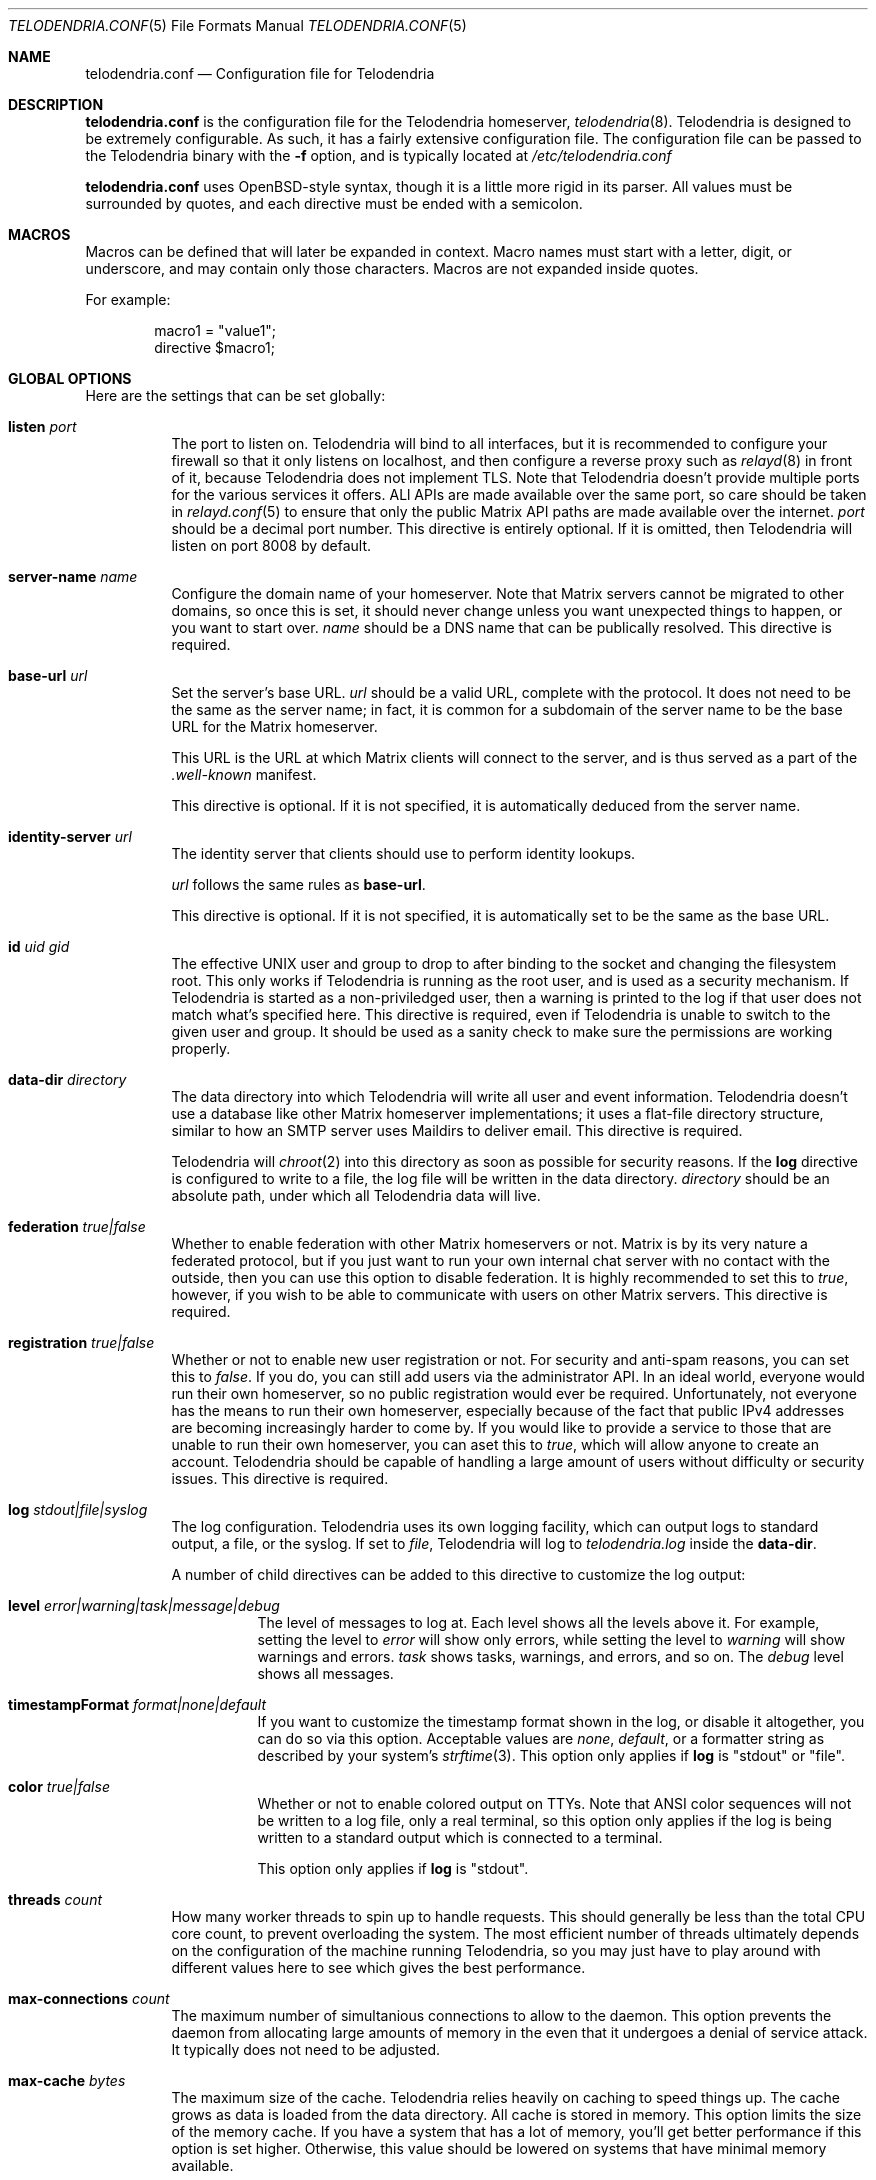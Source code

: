 .Dd $Mdocdate: October 24 2022 $
.Dt TELODENDRIA.CONF 5
.Os Telodendria Project
.Sh NAME
.Nm telodendria.conf
.Nd Configuration file for Telodendria
.Sh DESCRIPTION
.Nm
is the configuration file for the Telodendria homeserver,
.Xr telodendria 8 .
Telodendria is designed to be extremely configurable. As such,
it has a fairly extensive configuration file. The configuration
file can be passed to the Telodendria binary with the
.Sy -f
option, and is typically located at
.Pa /etc/telodendria.conf
.sp
.Nm
uses OpenBSD-style syntax, though it is a little more rigid in its
parser. All values must be surrounded by quotes, and each directive
must be ended with a semicolon.
.Sh MACROS
Macros can be defined that will later be expanded in context.
Macro names must start with a letter, digit, or underscore, and may
contain only those characters. Macros are not expanded inside quotes.
.sp
For example:
.Bd -literal -offset indent
macro1 = "value1";
directive $macro1;
.Ed
.Sh GLOBAL OPTIONS
Here are the settings that can be set globally:
.Bl -tag -width Ds
.It Ic listen Ar port
The port to listen on. Telodendria will bind to all interfaces, but it
is recommended to configure your firewall so that it only listens on
localhost, and then configure a reverse proxy such as
.Xr relayd 8
in front of it, because Telodendria does not implement TLS. Note that
Telodendria doesn't provide multiple ports for the various services it
offers. ALl APIs are made available over the same port, so care should
be taken in
.Xr relayd.conf 5
to ensure that only the public Matrix API paths are made available over
the internet.
.Ar port
should be a decimal port number. This directive is entirely optional. If
it is omitted, then Telodendria will listen on port 8008 by default.
.It Ic server-name Ar name
Configure the domain name of your homeserver. Note that Matrix servers
cannot be migrated to other domains, so once this is set, it should never
change unless you want unexpected things to happen, or you want to start
over.
.Ar name
should be a DNS name that can be publically resolved. This directive
is required.
.It Ic base-url Ar url
Set the server's base URL.
.Ar url
should be a valid URL, complete with the protocol. It does not need to
be the same as the server name; in fact, it is common for a subdomain of
the server name to be the base URL for the Matrix homeserver.
.Pp
This URL is the URL at which Matrix clients will connect to the server,
and is thus served as a part of the
.Pa .well-known
manifest.
.Pp
This directive is optional. If it is not specified, it is automatically
deduced from the server name.
.It Ic identity-server Ar url
The identity server that clients should use to perform identity lookups.
.Pp
.Ar url
follows the same rules as
.Ic base-url .
.Pp
This directive is optional. If it is not specified, it is automatically
set to be the same as the base URL.
.It Ic id Ar uid Ar gid
The effective UNIX user and group to drop to after binding to the socket
and changing the filesystem root. This only works if Telodendria is
running as the root user, and is used as a security mechanism. If Telodendria
is started as a non-priviledged user, then a warning is printed to the log
if that user does not match what's specified here. This directive is
required, even if Telodendria is unable to switch to the given user and
group. It should be used as a sanity check to make sure the permissions are
working properly.
.It Ic data-dir Ar directory
The data directory into which Telodendria will write all user and event
information. Telodendria doesn't use a database like other Matrix homeserver
implementations; it uses a flat-file directory structure, similar to how an
SMTP server uses Maildirs to deliver email. This directive is required.
.Pp
Telodendria will
.Xr chroot 2
into this directory as soon as possible for security reasons. If the
.Ic log
directive is configured to write to a file, the log file will be written
in the data directory.
.Ar directory
should be an absolute path, under which all Telodendria data will live.
.It Ic federation Ar true|false
Whether to enable federation with other Matrix homeservers or not. Matrix is
by its very nature a federated protocol,  but if you just want to run your
own internal chat server with no contact with the outside, then you can use
this option to disable federation. It is highly recommended to set this to
.Ar true ,
however, if you wish to be able to communicate with users on other Matrix
servers. This directive is required.
.It Ic registration Ar true|false
Whether or not to enable new user registration or not. For security and anti-spam
reasons, you can set this to
.Ar false .
If you do, you can still add users via the administrator API. In an ideal world,
everyone would run their own homeserver, so no public registration would ever
be required. Unfortunately, not everyone has the means to run their own homeserver,
especially because of the fact that public IPv4 addresses are becoming increasingly
harder to come by. If you would like to provide a service to those that are unable
to run their own homeserver, you can aset this to
.Ar true ,
which will allow anyone to create an account. Telodendria should be capable of handling
a large amount of users without difficulty or security issues. This directive is
required.
.It Ic log Ar stdout|file|syslog
The log configuration. Telodendria uses its own logging facility, which can output
logs to standard output, a file, or the syslog. If set to
.Ar file ,
Telodendria will log to
.Pa telodendria.log
inside the
.Ic data-dir .
.Pp
A number of child directives can
be added to this directive to customize the log output:
.Bl -tag -width Ds
.It Ic level Ar error|warning|task|message|debug
The level of messages to log at. Each level shows all the levels above it. For
example, setting the level to
.Ar error
will show only errors, while setting the level to
.Ar warning
will show warnings and errors.
.Ar task
shows tasks, warnings, and errors, and so on. The
.Ar debug
level shows all messages.
.It Ic timestampFormat Ar format|none|default
If you want to customize the timestamp format shown in the log, or disable it
altogether, you can do so via this option. Acceptable values are
.Ar none ,
.Ar default ,
or a formatter string as described by your system's
.Xr strftime 3 .
This option only applies if
.Ic log
is "stdout" or "file".
.It Ic color Ar true|false
Whether or not to enable colored output on TTYs. Note that ANSI color sequences
will not be written to a log file, only a real terminal, so this option only
applies if the log is being written to a standard output which is connected to
a terminal.
.Pp
This option only applies if
.Ic log
is "stdout".
.El
.It Ic threads Ar count
How many worker threads to spin up to handle requests. This should generally be
less than the total CPU core count, to prevent overloading the system. The most
efficient number of threads ultimately depends on the configuration of the
machine running Telodendria, so you may just have to play around with different
values here to see which gives the best performance.
.It Ic max-connections Ar count
The maximum number of simultanious connections to allow to the daemon. This option
prevents the daemon from allocating large amounts of memory in the even that it
undergoes a denial of service attack. It typically does not need to be adjusted.
.It Ic max-cache Ar bytes
The maximum size of the cache. Telodendria relies heavily on caching to speed
things up. The cache grows as data is loaded from the data directory. All cache
is stored in memory. This option limits the size of the memory cache. If you have
a system that has a lot of memory, you'll get better performance if this option
is set higher. Otherwise, this value should be lowered on systems that have
minimal memory available.
.El
.Sh FILES
.Bl -tag -width Ds
.It Pa /etc/telodendria.conf
The default
.Xr telodendria 8
configuration file.
.It Pa /var/telodendria
The recommended data directory.
.El
.Sh EXAMPLES
Please consult the default
.Nm
that ships with Telodendria for a complete example. If you installed Telodendria
as a package, then the example should be located at the default location. If you
are building from source, you can find the default config in the
.Pa contrib/
directory.
.Sh SEE ALSO
.Xr telodendria 8
